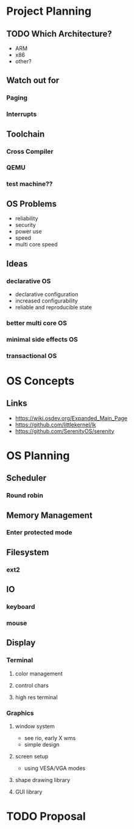 * Project Planning
** TODO Which Architecture?
- ARM
- x86
- other?
** Watch out for
*** Paging
*** Interrupts
** Toolchain
*** Cross Compiler
*** QEMU
*** test machine??
** OS Problems
- reliability
- security
- power use
- speed
- multi core speed
** Ideas
*** declarative OS
- declarative configuration
- increased configurability
- reliable and reproducible state  
*** better multi core OS
*** minimal side effects OS
*** transactional OS

* OS Concepts
** Links
- https://wiki.osdev.org/Expanded_Main_Page
- https://github.com/littlekernel/lk
- https://github.com/SerenityOS/serenity

* OS Planning
** Scheduler
*** Round robin
** Memory Management
*** Enter protected mode
** Filesystem
*** ext2
** IO
*** keyboard
*** mouse
** Display
*** Terminal
**** color management
**** control chars
**** high res terminal
*** Graphics
**** window system
- see rio, early X wms
- simple design
**** screen setup
- using VESA/VGA modes
**** shape drawing library
**** GUI library
* TODO Proposal
  SCHEDULED: <2019-10-21 Mon>


